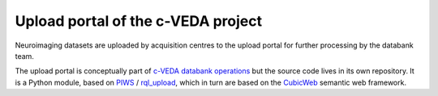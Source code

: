 ===================================
Upload portal of the c-VEDA project
===================================

Neuroimaging datasets are uploaded by acquisition centres to the upload portal
for further processing by the databank team.

The upload portal is conceptually part of `c-VEDA databank operations`_ but
the source code lives in its own repository. It is a Python module, based on
PIWS_ / rql_upload_, which in turn are based on the CubicWeb_ semantic web
framework.

.. _`c-VEDA databank operations`: https://github.com/cveda/cveda_databank
.. _PIWS: https://github.com/neurospin/piws
.. _rql_upload: https://github.com/neurospin/rql_upload
.. _CubicWeb: http://cubicweb.readthedocs.io
